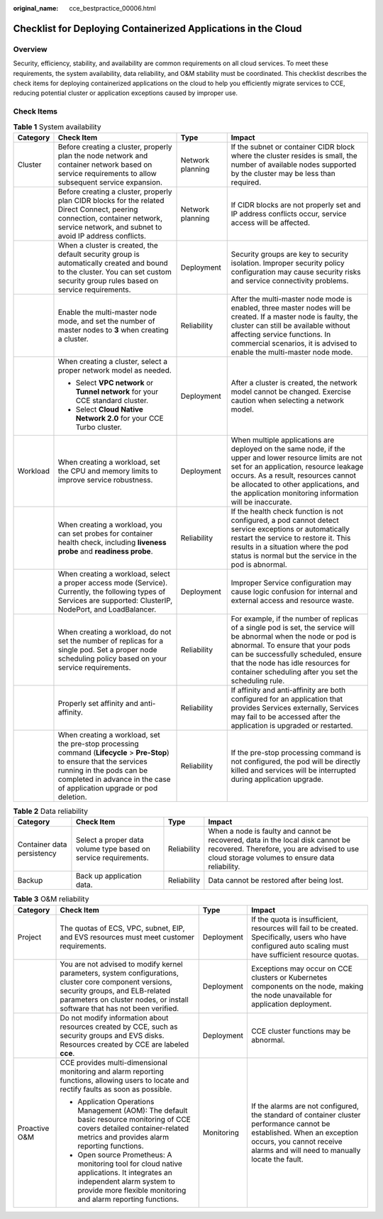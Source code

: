:original_name: cce_bestpractice_00006.html

.. _cce_bestpractice_00006:

Checklist for Deploying Containerized Applications in the Cloud
===============================================================

Overview
--------

Security, efficiency, stability, and availability are common requirements on all cloud services. To meet these requirements, the system availability, data reliability, and O&M stability must be coordinated. This checklist describes the check items for deploying containerized applications on the cloud to help you efficiently migrate services to CCE, reducing potential cluster or application exceptions caused by improper use.

Check Items
-----------

.. table:: **Table 1** System availability

   +-----------------+------------------------------------------------------------------------------------------------------------------------------------------------------------------------------------------------------------------------------+------------------+--------------------------------------------------------------------------------------------------------------------------------------------------------------------------------------------------------------------------------------------------------------------------------------------+
   | Category        | Check Item                                                                                                                                                                                                                   | Type             | Impact                                                                                                                                                                                                                                                                                     |
   +=================+==============================================================================================================================================================================================================================+==================+============================================================================================================================================================================================================================================================================================+
   | Cluster         | Before creating a cluster, properly plan the node network and container network based on service requirements to allow subsequent service expansion.                                                                         | Network planning | If the subnet or container CIDR block where the cluster resides is small, the number of available nodes supported by the cluster may be less than required.                                                                                                                                |
   +-----------------+------------------------------------------------------------------------------------------------------------------------------------------------------------------------------------------------------------------------------+------------------+--------------------------------------------------------------------------------------------------------------------------------------------------------------------------------------------------------------------------------------------------------------------------------------------+
   |                 | Before creating a cluster, properly plan CIDR blocks for the related Direct Connect, peering connection, container network, service network, and subnet to avoid IP address conflicts.                                       | Network planning | If CIDR blocks are not properly set and IP address conflicts occur, service access will be affected.                                                                                                                                                                                       |
   +-----------------+------------------------------------------------------------------------------------------------------------------------------------------------------------------------------------------------------------------------------+------------------+--------------------------------------------------------------------------------------------------------------------------------------------------------------------------------------------------------------------------------------------------------------------------------------------+
   |                 | When a cluster is created, the default security group is automatically created and bound to the cluster. You can set custom security group rules based on service requirements.                                              | Deployment       | Security groups are key to security isolation. Improper security policy configuration may cause security risks and service connectivity problems.                                                                                                                                          |
   +-----------------+------------------------------------------------------------------------------------------------------------------------------------------------------------------------------------------------------------------------------+------------------+--------------------------------------------------------------------------------------------------------------------------------------------------------------------------------------------------------------------------------------------------------------------------------------------+
   |                 | Enable the multi-master node mode, and set the number of master nodes to **3** when creating a cluster.                                                                                                                      | Reliability      | After the multi-master node mode is enabled, three master nodes will be created. If a master node is faulty, the cluster can still be available without affecting service functions. In commercial scenarios, it is advised to enable the multi-master node mode.                          |
   +-----------------+------------------------------------------------------------------------------------------------------------------------------------------------------------------------------------------------------------------------------+------------------+--------------------------------------------------------------------------------------------------------------------------------------------------------------------------------------------------------------------------------------------------------------------------------------------+
   |                 | When creating a cluster, select a proper network model as needed.                                                                                                                                                            | Deployment       | After a cluster is created, the network model cannot be changed. Exercise caution when selecting a network model.                                                                                                                                                                          |
   |                 |                                                                                                                                                                                                                              |                  |                                                                                                                                                                                                                                                                                            |
   |                 | -  Select **VPC network** or **Tunnel network** for your CCE standard cluster.                                                                                                                                               |                  |                                                                                                                                                                                                                                                                                            |
   |                 | -  Select **Cloud Native Network 2.0** for your CCE Turbo cluster.                                                                                                                                                           |                  |                                                                                                                                                                                                                                                                                            |
   +-----------------+------------------------------------------------------------------------------------------------------------------------------------------------------------------------------------------------------------------------------+------------------+--------------------------------------------------------------------------------------------------------------------------------------------------------------------------------------------------------------------------------------------------------------------------------------------+
   | Workload        | When creating a workload, set the CPU and memory limits to improve service robustness.                                                                                                                                       | Deployment       | When multiple applications are deployed on the same node, if the upper and lower resource limits are not set for an application, resource leakage occurs. As a result, resources cannot be allocated to other applications, and the application monitoring information will be inaccurate. |
   +-----------------+------------------------------------------------------------------------------------------------------------------------------------------------------------------------------------------------------------------------------+------------------+--------------------------------------------------------------------------------------------------------------------------------------------------------------------------------------------------------------------------------------------------------------------------------------------+
   |                 | When creating a workload, you can set probes for container health check, including **liveness probe** and **readiness probe**.                                                                                               | Reliability      | If the health check function is not configured, a pod cannot detect service exceptions or automatically restart the service to restore it. This results in a situation where the pod status is normal but the service in the pod is abnormal.                                              |
   +-----------------+------------------------------------------------------------------------------------------------------------------------------------------------------------------------------------------------------------------------------+------------------+--------------------------------------------------------------------------------------------------------------------------------------------------------------------------------------------------------------------------------------------------------------------------------------------+
   |                 | When creating a workload, select a proper access mode (Service). Currently, the following types of Services are supported: ClusterIP, NodePort, and LoadBalancer.                                                            | Deployment       | Improper Service configuration may cause logic confusion for internal and external access and resource waste.                                                                                                                                                                              |
   +-----------------+------------------------------------------------------------------------------------------------------------------------------------------------------------------------------------------------------------------------------+------------------+--------------------------------------------------------------------------------------------------------------------------------------------------------------------------------------------------------------------------------------------------------------------------------------------+
   |                 | When creating a workload, do not set the number of replicas for a single pod. Set a proper node scheduling policy based on your service requirements.                                                                        | Reliability      | For example, if the number of replicas of a single pod is set, the service will be abnormal when the node or pod is abnormal. To ensure that your pods can be successfully scheduled, ensure that the node has idle resources for container scheduling after you set the scheduling rule.  |
   +-----------------+------------------------------------------------------------------------------------------------------------------------------------------------------------------------------------------------------------------------------+------------------+--------------------------------------------------------------------------------------------------------------------------------------------------------------------------------------------------------------------------------------------------------------------------------------------+
   |                 | Properly set affinity and anti-affinity.                                                                                                                                                                                     | Reliability      | If affinity and anti-affinity are both configured for an application that provides Services externally, Services may fail to be accessed after the application is upgraded or restarted.                                                                                                   |
   +-----------------+------------------------------------------------------------------------------------------------------------------------------------------------------------------------------------------------------------------------------+------------------+--------------------------------------------------------------------------------------------------------------------------------------------------------------------------------------------------------------------------------------------------------------------------------------------+
   |                 | When creating a workload, set the pre-stop processing command (**Lifecycle** > **Pre-Stop**) to ensure that the services running in the pods can be completed in advance in the case of application upgrade or pod deletion. | Reliability      | If the pre-stop processing command is not configured, the pod will be directly killed and services will be interrupted during application upgrade.                                                                                                                                         |
   +-----------------+------------------------------------------------------------------------------------------------------------------------------------------------------------------------------------------------------------------------------+------------------+--------------------------------------------------------------------------------------------------------------------------------------------------------------------------------------------------------------------------------------------------------------------------------------------+

.. table:: **Table 2** Data reliability

   +----------------------------+-----------------------------------------------------------------+-------------+--------------------------------------------------------------------------------------------------------------------------------------------------------------------------------+
   | Category                   | Check Item                                                      | Type        | Impact                                                                                                                                                                         |
   +============================+=================================================================+=============+================================================================================================================================================================================+
   | Container data persistency | Select a proper data volume type based on service requirements. | Reliability | When a node is faulty and cannot be recovered, data in the local disk cannot be recovered. Therefore, you are advised to use cloud storage volumes to ensure data reliability. |
   +----------------------------+-----------------------------------------------------------------+-------------+--------------------------------------------------------------------------------------------------------------------------------------------------------------------------------+
   | Backup                     | Back up application data.                                       | Reliability | Data cannot be restored after being lost.                                                                                                                                      |
   +----------------------------+-----------------------------------------------------------------+-------------+--------------------------------------------------------------------------------------------------------------------------------------------------------------------------------+

.. table:: **Table 3** O&M reliability

   +-----------------+------------------------------------------------------------------------------------------------------------------------------------------------------------------------------------------------------------------------+-----------------+--------------------------------------------------------------------------------------------------------------------------------------------------------------------------------------------------------+
   | Category        | Check Item                                                                                                                                                                                                             | Type            | Impact                                                                                                                                                                                                 |
   +=================+========================================================================================================================================================================================================================+=================+========================================================================================================================================================================================================+
   | Project         | The quotas of ECS, VPC, subnet, EIP, and EVS resources must meet customer requirements.                                                                                                                                | Deployment      | If the quota is insufficient, resources will fail to be created. Specifically, users who have configured auto scaling must have sufficient resource quotas.                                            |
   +-----------------+------------------------------------------------------------------------------------------------------------------------------------------------------------------------------------------------------------------------+-----------------+--------------------------------------------------------------------------------------------------------------------------------------------------------------------------------------------------------+
   |                 | You are not advised to modify kernel parameters, system configurations, cluster core component versions, security groups, and ELB-related parameters on cluster nodes, or install software that has not been verified. | Deployment      | Exceptions may occur on CCE clusters or Kubernetes components on the node, making the node unavailable for application deployment.                                                                     |
   +-----------------+------------------------------------------------------------------------------------------------------------------------------------------------------------------------------------------------------------------------+-----------------+--------------------------------------------------------------------------------------------------------------------------------------------------------------------------------------------------------+
   |                 | Do not modify information about resources created by CCE, such as security groups and EVS disks. Resources created by CCE are labeled **cce**.                                                                         | Deployment      | CCE cluster functions may be abnormal.                                                                                                                                                                 |
   +-----------------+------------------------------------------------------------------------------------------------------------------------------------------------------------------------------------------------------------------------+-----------------+--------------------------------------------------------------------------------------------------------------------------------------------------------------------------------------------------------+
   | Proactive O&M   | CCE provides multi-dimensional monitoring and alarm reporting functions, allowing users to locate and rectify faults as soon as possible.                                                                              | Monitoring      | If the alarms are not configured, the standard of container cluster performance cannot be established. When an exception occurs, you cannot receive alarms and will need to manually locate the fault. |
   |                 |                                                                                                                                                                                                                        |                 |                                                                                                                                                                                                        |
   |                 | -  Application Operations Management (AOM): The default basic resource monitoring of CCE covers detailed container-related metrics and provides alarm reporting functions.                                             |                 |                                                                                                                                                                                                        |
   |                 | -  Open source Prometheus: A monitoring tool for cloud native applications. It integrates an independent alarm system to provide more flexible monitoring and alarm reporting functions.                               |                 |                                                                                                                                                                                                        |
   +-----------------+------------------------------------------------------------------------------------------------------------------------------------------------------------------------------------------------------------------------+-----------------+--------------------------------------------------------------------------------------------------------------------------------------------------------------------------------------------------------+
